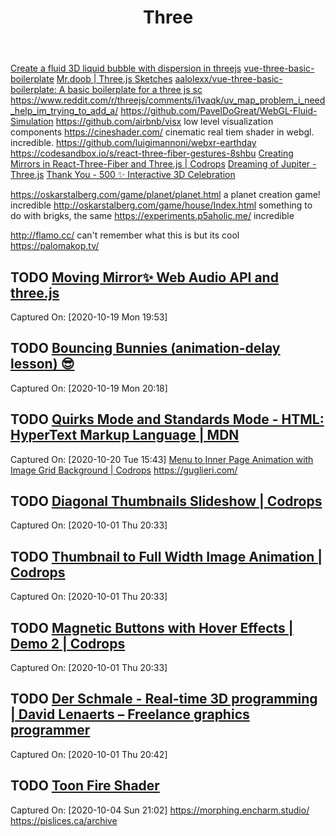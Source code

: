 #+TITLE: Three

[[https://reddit.com/r/threejs/comments/hx147i/create_a_fluid_3d_liquid_bubble_with_dispersion][Create a fluid 3D liquid bubble with dispersion in threejs]]
[[https://github.com/aalolexx/vue-three-basic-boilerplate][vue-three-basic-boilerplate]]
[[https://mrdoob.com/#/158/threejs_sketches][Mr.doob | Three.js Sketches]]
[[https://github.com/aalolexx/vue-three-basic-boilerplate][aalolexx/vue-three-basic-boilerplate: A basic boilerplate for a three js sc]]
https://www.reddit.com/r/threejs/comments/i1vaqk/uv_map_problem_i_need_help_im_trying_to_add_a/
https://github.com/PavelDoGreat/WebGL-Fluid-Simulation
https://github.com/airbnb/visx low level visualization components
https://cineshader.com/ cinematic real tiem shader in webgl. incredible.
https://github.com/luigimannoni/webxr-earthday
https://codesandbox.io/s/react-three-fiber-gestures-8shbu
 [[https://tympanus.net/codrops/2020/09/30/creating-mirrors-in-react-three-fiber-and-three-js/][Creating Mirrors in React-Three-Fiber and Three.js | Codrops]]
 [[https://codepen.io/isladjan/pen/zYqLxeG][Dreaming of Jupiter - Three.js]]
 [[https://codepen.io/ScavengerFrontend/pen/GRZzdza][Thank You - 500 ✨ Interactive 3D Celebration]]

https://oskarstalberg.com/game/planet/planet.html a planet creation game! incredible
http://oskarstalberg.com/game/house/Index.html something to do with brigks, the same
https://experiments.p5aholic.me/ incredible

http://flamo.cc/ can't remember what this is but its cool
https://palomakop.tv/

** TODO  [[https://codepen.io/ScavengerFrontend/pen/BazjGJR][Moving Mirror✨ Web Audio API and three.js]]
Captured On: [2020-10-19 Mon 19:53]
** TODO  [[https://codepen.io/jh3y/pen/mdEPXPj][Bouncing Bunnies (animation-delay lesson) 😎]]
Captured On: [2020-10-19 Mon 20:18]
** TODO  [[https://developer.mozilla.org/en-US/docs/Web/HTML/Quirks_Mode_and_Standards_Mode][Quirks Mode and Standards Mode - HTML: HyperText Markup Language | MDN]]
Captured On: [2020-10-20 Tue 15:43]
 [[https://tympanus.net/codrops/2020/09/16/menu-to-inner-page-animation-with-image-grid-background/][Menu to Inner Page Animation with Image Grid Background | Codrops]]
https://guglieri.com/

** TODO [[https://tympanus.net/Development/DiagonalThumbnails/][Diagonal Thumbnails Slideshow | Codrops]]

Captured On: [2020-10-01 Thu 20:33]

** TODO [[https://tympanus.net/Development/ThumbFullTransition/][Thumbnail to Full Width Image Animation | Codrops]]

Captured On: [2020-10-01 Thu 20:33]

** TODO [[https://tympanus.net/Development/MagneticButtons/index2.html][Magnetic Buttons with Hover Effects | Demo 2 | Codrops]]

Captured On: [2020-10-01 Thu 20:33]

** TODO [[https://www.derschmale.com/][Der Schmale - Real-time 3D programming | David Lenaerts – Freelance graphics programmer]]

Captured On: [2020-10-01 Thu 20:42]

** TODO [[https://codepen.io/pizza3/pen/MWyxYjw][Toon Fire Shader]]

Captured On: [2020-10-04 Sun 21:02]
https://morphing.encharm.studio/
https://pislices.ca/archive
